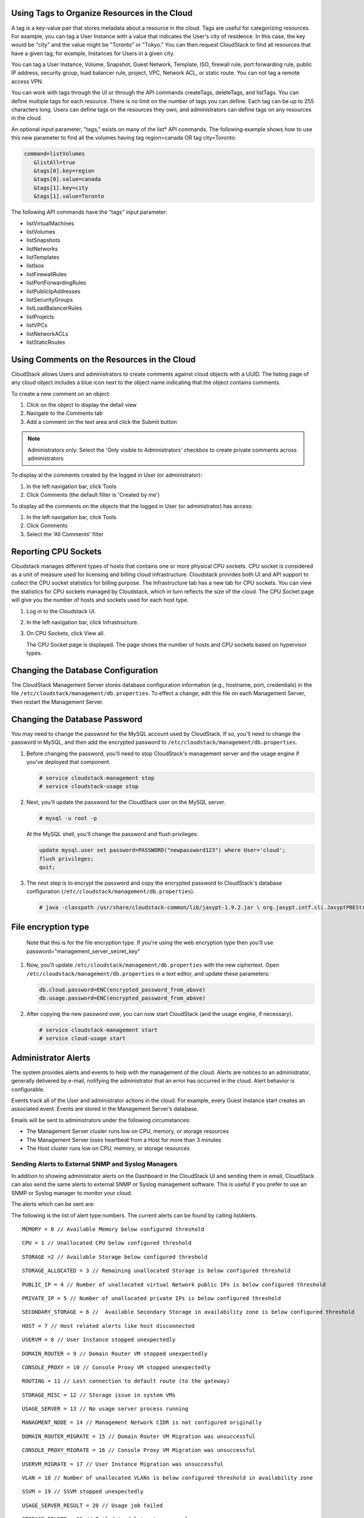 .. Licensed to the Apache Software Foundation (ASF) under one
   or more contributor license agreements.  See the NOTICE file
   distributed with this work for additional information#
   regarding copyright ownership.  The ASF licenses this file
   to you under the Apache License, Version 2.0 (the
   "License"); you may not use this file except in compliance
   with the License.  You may obtain a copy of the License at
   http://www.apache.org/licenses/LICENSE-2.0
   Unless required by applicable law or agreed to in writing,
   software distributed under the License is distributed on an
   "AS IS" BASIS, WITHOUT WARRANTIES OR CONDITIONS OF ANY
   KIND, either express or implied.  See the License for the
   specific language governing permissions and limitations
   under the License.


Using Tags to Organize Resources in the Cloud
---------------------------------------------

A tag is a key-value pair that stores metadata about a resource in the
cloud. Tags are useful for categorizing resources. For example, you can
tag a User Instance with a value that indicates the User's city of residence.
In this case, the key would be "city" and the value might be "Toronto"
or "Tokyo." You can then request CloudStack to find all resources that
have a given tag; for example, Instances for Users in a given city.

You can tag a User Instance, Volume, Snapshot, Guest Network,
Template, ISO, firewall rule, port forwarding rule, public IP address,
security group, load balancer rule, project, VPC, Network ACL, or static
route. You can not tag a remote access VPN.

You can work with tags through the UI or through the API commands
createTags, deleteTags, and listTags. You can define multiple tags for
each resource. There is no limit on the number of tags you can define.
Each tag can be up to 255 characters long. Users can define tags on the
resources they own, and administrators can define tags on any resources
in the cloud.

An optional input parameter, "tags," exists on many of the list\* API
commands. The following example shows how to use this new parameter to
find all the volumes having tag region=canada OR tag city=Toronto:

.. code:: bash

   command=listVolumes
      &listAll=true
      &tags[0].key=region
      &tags[0].value=canada
      &tags[1].key=city
      &tags[1].value=Toronto

The following API commands have the "tags" input parameter:

-  listVirtualMachines

-  listVolumes

-  listSnapshots

-  listNetworks

-  listTemplates

-  listIsos

-  listFirewallRules

-  listPortForwardingRules

-  listPublicIpAddresses

-  listSecurityGroups

-  listLoadBalancerRules

-  listProjects

-  listVPCs

-  listNetworkACLs

-  listStaticRoutes

Using Comments on the Resources in the Cloud
--------------------------------------------

CloudStack allows Users and administrators to create comments against cloud objects with a UUID. The listing page of any cloud object includes a blue icon next to the object name indicating that the object contains comments.

To create a new comment on an object:

1. Click on the object to display the detail view

2. Navigate to the Comments tab

3. Add a comment on the text area and click the Submit button

.. note::
   Administrators only: Select the 'Only visible to Administrators' checkbox to create private comments across administrators

To display al the comments created by the logged in User (or administrator):

1. In the left navigation bar, click Tools

2. Click Comments (the default filter is 'Created by me')

To display all the comments on the objects that the logged in User (or administrator) has access:

1. In the left navigation bar, click Tools

2. Click Comments

3. Select the 'All Comments' filter

Reporting CPU Sockets
---------------------

Cloudstack manages different types of hosts that contains one or more
physical CPU sockets. CPU socket is considered as a unit of measure used
for licensing and billing cloud infrastructure. Cloudstack provides both UI
and API support to collect the CPU socket statistics for billing
purpose. The Infrastructure tab has a new tab for CPU sockets. You can
view the statistics for CPU sockets managed by Cloudstack, which in turn
reflects the size of the cloud. The CPU Socket page will give you the
number of hosts and sockets used for each host type.

1. Log in to the Cloudstack UI.

2. In the left navigation bar, click Infrastructure.

3. On CPU Sockets, click View all.

   The CPU Socket page is displayed. The page shows the number of hosts
   and CPU sockets based on hypervisor types.


Changing the Database Configuration
-----------------------------------

The CloudStack Management Server stores database configuration
information (e.g., hostname, port, credentials) in the file
``/etc/cloudstack/management/db.properties``. To effect a change, edit
this file on each Management Server, then restart the Management Server.

Changing the Database Password
------------------------------

You may need to change the password for the MySQL account used by
CloudStack. If so, you'll need to change the password in MySQL, and then
add the encrypted password to
``/etc/cloudstack/management/db.properties``.

#. Before changing the password, you'll need to stop CloudStack's
   management server and the usage engine if you've deployed that
   component.

   .. code:: bash

       # service cloudstack-management stop
       # service cloudstack-usage stop

#. Next, you'll update the password for the CloudStack user on the MySQL
   server.

   .. code:: bash

       # mysql -u root -p

   At the MySQL shell, you'll change the password and flush privileges:

   .. code:: bash

       update mysql.user set password=PASSWORD("newpassword123") where User='cloud';
       flush privileges;
       quit;

#. The next step is to encrypt the password and copy the encrypted
   password to CloudStack's database configuration
   (``/etc/cloudstack/management/db.properties``).

   .. code:: bash

           # java -classpath /usr/share/cloudstack-common/lib/jasypt-1.9.2.jar \ org.jasypt.intf.cli.JasyptPBEStringEncryptionCLI encrypt.sh \ input="newpassword123" password="`cat /etc/cloudstack/management/key`" \ verbose=false


File encryption type
--------------------

   Note that this is for the file encryption type. If you're using the
   web encryption type then you'll use
   password="management\_server\_secret\_key"

#. Now, you'll update ``/etc/cloudstack/management/db.properties`` with
   the new ciphertext. Open ``/etc/cloudstack/management/db.properties``
   in a text editor, and update these parameters:

   .. code:: bash

       db.cloud.password=ENC(encrypted_password_from_above)
       db.usage.password=ENC(encrypted_password_from_above)

#. After copying the new password over, you can now start CloudStack
   (and the usage engine, if necessary).

   .. code:: bash

               # service cloudstack-management start
               # service cloud-usage start


Administrator Alerts
--------------------

The system provides alerts and events to help with the management of the
cloud. Alerts are notices to an administrator, generally delivered by
e-mail, notifying the administrator that an error has occurred in the
cloud. Alert behavior is configurable.

Events track all of the User and administrator actions in the cloud. For
example, every Guest Instance start creates an associated event. Events are
stored in the Management Server’s database.

Emails will be sent to administrators under the following circumstances:

-  The Management Server cluster runs low on CPU, memory, or storage
   resources

-  The Management Server loses heartbeat from a Host for more than 3
   minutes

-  The Host cluster runs low on CPU, memory, or storage resources


Sending Alerts to External SNMP and Syslog Managers
~~~~~~~~~~~~~~~~~~~~~~~~~~~~~~~~~~~~~~~~~~~~~~~~~~~

In addition to showing administrator alerts on the Dashboard in the
CloudStack UI and sending them in email, CloudStack can also send the
same alerts to external SNMP or Syslog management software. This is
useful if you prefer to use an SNMP or Syslog manager to monitor your
cloud.

The alerts which can be sent are:

The following is the list of alert type numbers. The current alerts can
be found by calling listAlerts.

::

   MEMORY = 0 // Available Memory below configured threshold

::

   CPU = 1 // Unallocated CPU below configured threshold

::

   STORAGE =2 // Available Storage below configured threshold

::

   STORAGE_ALLOCATED = 3 // Remaining unallocated Storage is below configured threshold

::

   PUBLIC_IP = 4 // Number of unallocated virtual Network public IPs is below configured threshold

::

   PRIVATE_IP = 5 // Number of unallocated private IPs is below configured threshold

::

   SECONDARY_STORAGE = 6 //  Available Secondary Storage in availability zone is below configured threshold

::

   HOST = 7 // Host related alerts like host disconnected

::

   USERVM = 8 // User Instance stopped unexpectedly

::

   DOMAIN_ROUTER = 9 // Domain Router VM stopped unexpectedly

::

   CONSOLE_PROXY = 10 // Console Proxy VM stopped unexpectedly

::

   ROUTING = 11 // Lost connection to default route (to the gateway)

::

   STORAGE_MISC = 12 // Storage issue in system VMs

::

   USAGE_SERVER = 13 // No usage server process running

::

   MANAGMENT_NODE = 14 // Management Network CIDR is not configured originally

::

   DOMAIN_ROUTER_MIGRATE = 15 // Domain Router VM Migration was unsuccessful

::

   CONSOLE_PROXY_MIGRATE = 16 // Console Proxy VM Migration was unsuccessful

::

   USERVM_MIGRATE = 17 // User Instance Migration was unsuccessful

::

   VLAN = 18 // Number of unallocated VLANs is below configured threshold in availability zone

::

   SSVM = 19 // SSVM stopped unexpectedly

::

   USAGE_SERVER_RESULT = 20 // Usage job failed

::

   STORAGE_DELETE = 21 // Failed to delete storage pool

::

   UPDATE_RESOURCE_COUNT = 22 // Failed to update the resource count

::

   USAGE_SANITY_RESULT = 23 // Usage Sanity Check failed

::

   DIRECT_ATTACHED_PUBLIC_IP = 24 // Number of unallocated shared Network IPs is low in availability zone

::

   LOCAL_STORAGE = 25 // Remaining unallocated Local Storage is below configured threshold

::

   RESOURCE_LIMIT_EXCEEDED = 26 //Generated when the resource limit exceeds the limit. Currently used for recurring Snapshots only


You can also display the most up to date list by calling the API command ``listAlerts``.


SNMP Alert Details
^^^^^^^^^^^^^^^^^^

The supported protocol is SNMP version 2.

Each SNMP trap contains the following information: message, podId,
dataCenterId, clusterId, and generationTime.


Syslog Alert Details
^^^^^^^^^^^^^^^^^^^^

CloudStack generates a syslog message for every alert. Each syslog
message incudes the fields alertType, message, podId, dataCenterId, and
clusterId, in the following format. If any field does not have a valid
value, it will not be included.

.. code:: bash

   Date severity_level Management_Server_IP_Address/Name  alertType:: value dataCenterId:: value  podId:: value  clusterId:: value  message:: value

For example:

.. code:: bash

   Mar  4 10:13:47    WARN    localhost    alertType:: managementNode message:: Management server node 127.0.0.1 is up

Configuring SNMP and Syslog Managers
^^^^^^^^^^^^^^^^^^^^^^^^^^^^^^^^^^^^

To configure one or more SNMP managers or Syslog managers to receive
alerts from CloudStack:

#. For an SNMP manager, install the CloudStack MIB file on your SNMP
   manager system. This maps the SNMP OIDs to trap types that can be
   more easily read by users. The file must be publicly available. For
   more information on how to install this file, consult the
   documentation provided with the SNMP manager.

#. Edit the file /etc/cloudstack/management/log4j-cloud.xml.

   .. code:: bash

      # vi /etc/cloudstack/management/log4j-cloud.xml

#. Add an entry using the syntax shown below. Follow the appropriate
   example depending on whether you are adding an SNMP manager or a
   Syslog manager. To specify multiple external managers, separate the
   IP addresses and other configuration values with commas (,).

   .. note::
      The recommended maximum number of SNMP or Syslog managers is 20
      for each.

   The following example shows how to configure two SNMP managers at IP
   addresses 10.1.1.1 and 10.1.1.2. Substitute your own IP addresses,
   ports, and communities. Do not change the other values (name,
   threshold, class, and layout values).

   .. code:: bash

      <appender name="SNMP" class="org.apache.cloudstack.alert.snmp.SnmpTrapAppender">
        <param name="Threshold" value="WARN"/>  <!-- Do not edit. The alert feature assumes WARN. -->
        <param name="SnmpManagerIpAddresses" value="10.1.1.1,10.1.1.2"/>
        <param name="SnmpManagerPorts" value="162,162"/>
        <param name="SnmpManagerCommunities" value="public,public"/>
        <layout class="org.apache.cloudstack.alert.snmp.SnmpEnhancedPatternLayout"> <!-- Do not edit -->
          <param name="PairDelimeter" value="//"/>
          <param name="KeyValueDelimeter" value="::"/>
        </layout>
      </appender>

   The following example shows how to configure two Syslog managers at
   IP addresses 10.1.1.1 and 10.1.1.2. Substitute your own IP addresses.
   You can set Facility to any syslog-defined value, such as LOCAL0 -
   LOCAL7. Do not change the other values.

   .. code:: bash

      <appender name="ALERTSYSLOG">
        <param name="Threshold" value="WARN"/>
        <param name="SyslogHosts" value="10.1.1.1,10.1.1.2"/>
        <param name="Facility" value="LOCAL6"/>
        <layout>
          <param name="ConversionPattern" value=""/>
        </layout>
      </appender>

#. If your cloud has multiple Management Server nodes, repeat these
   steps to edit log4j-cloud.xml on every Instance.

#. If you have made these changes while the Management Server is
   running, wait a few minutes for the change to take effect.

**Troubleshooting:** If no alerts appear at the configured SNMP or
Syslog manager after a reasonable amount of time, it is likely that
there is an error in the syntax of the <appender> entry in
log4j-cloud.xml. Check to be sure that the format and settings are
correct.


Deleting an SNMP or Syslog Manager
^^^^^^^^^^^^^^^^^^^^^^^^^^^^^^^^^^

To remove an external SNMP manager or Syslog manager so that it no
longer receives alerts from CloudStack, remove the corresponding entry
from the file ``/etc/cloudstack/management/log4j-cloud.xml``.


Customizing the Network Domain Name
-----------------------------------

The root administrator can optionally assign a custom DNS suffix at the
level of a Network, Account, domain, zone, or entire CloudStack
installation, and a domain administrator can do so within their own
domain. To specify a custom domain name and put it into effect, follow
these steps.

#. Set the DNS suffix at the desired scope

   -  At the Network level, the DNS suffix can be assigned through the
      UI when creating a new Network, as described in
      `“Adding an Additional Guest Network”
      <networking2#adding-an-additional-guest-network>`_ or with the
      updateNetwork command in the CloudStack API.

   -  At the Account, domain, or zone level, the DNS suffix can be
      assigned with the appropriate CloudStack API commands:
      createAccount, editAccount, createDomain, editDomain, createZone,
      or editZone.

   -  At the global level, use the configuration parameter
      guest.domain.suffix. You can also use the CloudStack API command
      updateConfiguration. After modifying this global configuration,
      restart the Management Server to put the new setting into effect.

#. To make the new DNS suffix take effect for an existing Network, call
   the CloudStack API command updateNetwork. This step is not necessary
   when the DNS suffix was specified while creating a new Network.

The source of the Network domain that is used depends on the following
rules.

-  For all Networks, if a Network domain is specified as part of a
   Network's own configuration, that value is used.

-  For an Account-specific Network, the Network domain specified for the
   Account is used. If none is specified, the system looks for a value
   in the domain, zone, and global configuration, in that order.

-  For a domain-specific Network, the Network domain specified for the
   domain is used. If none is specified, the system looks for a value in
   the zone and global configuration, in that order.

-  For a zone-specific Network, the Network domain specified for the
   zone is used. If none is specified, the system looks for a value in
   the global configuration.


Stopping and Restarting the Management Server
---------------------------------------------------

The root administrator will need to stop and restart the Management
Server from time to time.

For example, after changing a global configuration parameter, a restart
is required. If you have multiple Management Server nodes, restart all
of them to put the new parameter value into effect consistently
throughout the cloud..

To stop the Management Server, issue the following command at the
operating system prompt on the Management Server node:

.. code:: bash

   # service cloudstack-management stop

To start the Management Server:

.. code:: bash

   # service cloudstack-management start

